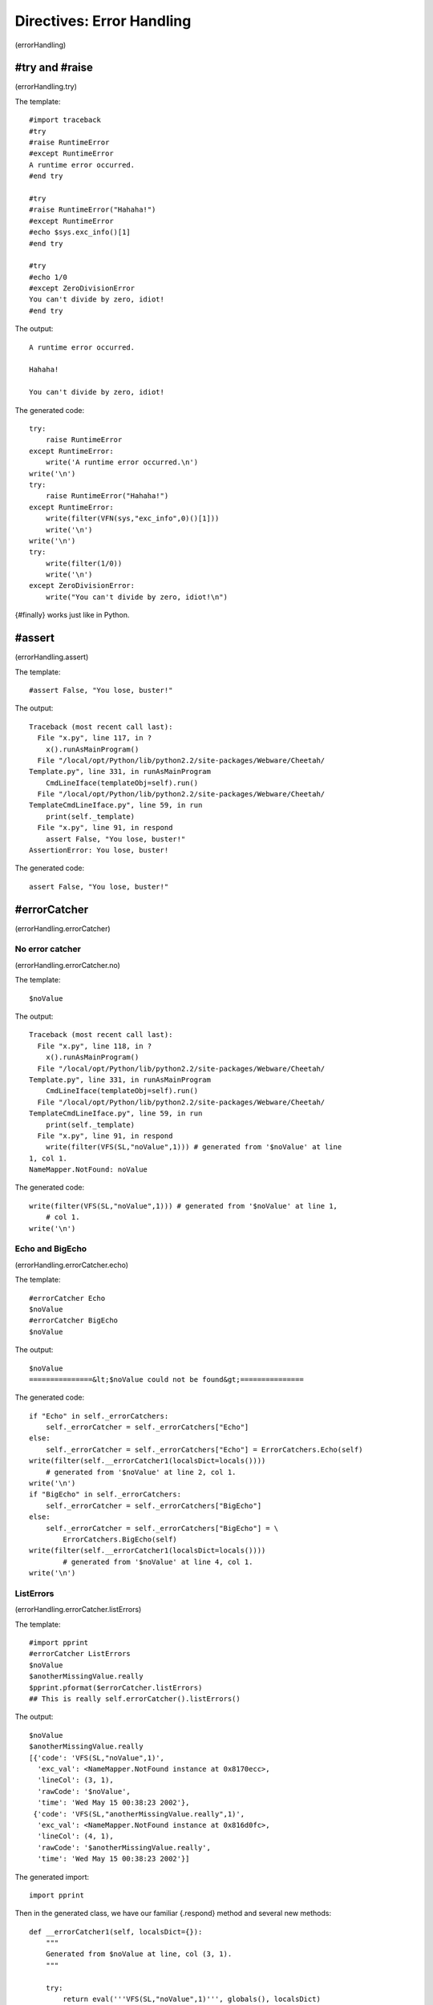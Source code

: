 Directives: Error Handling
==========================

(errorHandling)

#try and #raise
---------------

(errorHandling.try)

The template:

::

    #import traceback
    #try
    #raise RuntimeError
    #except RuntimeError
    A runtime error occurred.
    #end try

    #try
    #raise RuntimeError("Hahaha!")
    #except RuntimeError
    #echo $sys.exc_info()[1]
    #end try

    #try
    #echo 1/0
    #except ZeroDivisionError
    You can't divide by zero, idiot!
    #end try

The output:

::

    A runtime error occurred.

    Hahaha!

    You can't divide by zero, idiot!

The generated code:

::

    try:
        raise RuntimeError
    except RuntimeError:
        write('A runtime error occurred.\n')
    write('\n')
    try:
        raise RuntimeError("Hahaha!")
    except RuntimeError:
        write(filter(VFN(sys,"exc_info",0)()[1]))
        write('\n')
    write('\n')
    try:
        write(filter(1/0))
        write('\n')
    except ZeroDivisionError:
        write("You can't divide by zero, idiot!\n")

{#finally} works just like in Python.

#assert
-------

(errorHandling.assert)

The template:

::

    #assert False, "You lose, buster!"

The output:

::

    Traceback (most recent call last):
      File "x.py", line 117, in ?
        x().runAsMainProgram()
      File "/local/opt/Python/lib/python2.2/site-packages/Webware/Cheetah/
    Template.py", line 331, in runAsMainProgram
        CmdLineIface(templateObj=self).run()
      File "/local/opt/Python/lib/python2.2/site-packages/Webware/Cheetah/
    TemplateCmdLineIface.py", line 59, in run
        print(self._template)
      File "x.py", line 91, in respond
        assert False, "You lose, buster!"
    AssertionError: You lose, buster!

The generated code:

::

    assert False, "You lose, buster!"

#errorCatcher
-------------

(errorHandling.errorCatcher)

No error catcher
~~~~~~~~~~~~~~~~

(errorHandling.errorCatcher.no)

The template:

::

    $noValue

The output:

::

    Traceback (most recent call last):
      File "x.py", line 118, in ?
        x().runAsMainProgram()
      File "/local/opt/Python/lib/python2.2/site-packages/Webware/Cheetah/
    Template.py", line 331, in runAsMainProgram
        CmdLineIface(templateObj=self).run()
      File "/local/opt/Python/lib/python2.2/site-packages/Webware/Cheetah/
    TemplateCmdLineIface.py", line 59, in run
        print(self._template)
      File "x.py", line 91, in respond
        write(filter(VFS(SL,"noValue",1))) # generated from '$noValue' at line
    1, col 1.
    NameMapper.NotFound: noValue

The generated code:

::

    write(filter(VFS(SL,"noValue",1))) # generated from '$noValue' at line 1,
        # col 1.
    write('\n')

Echo and BigEcho
~~~~~~~~~~~~~~~~

(errorHandling.errorCatcher.echo)

The template:

::

    #errorCatcher Echo
    $noValue
    #errorCatcher BigEcho
    $noValue

The output:

::

    $noValue
    ===============&lt;$noValue could not be found&gt;===============

The generated code:

::

    if "Echo" in self._errorCatchers:
        self._errorCatcher = self._errorCatchers["Echo"]
    else:
        self._errorCatcher = self._errorCatchers["Echo"] = ErrorCatchers.Echo(self)
    write(filter(self.__errorCatcher1(localsDict=locals())))
        # generated from '$noValue' at line 2, col 1.
    write('\n')
    if "BigEcho" in self._errorCatchers:
        self._errorCatcher = self._errorCatchers["BigEcho"]
    else:
        self._errorCatcher = self._errorCatchers["BigEcho"] = \
            ErrorCatchers.BigEcho(self)
    write(filter(self.__errorCatcher1(localsDict=locals())))
            # generated from '$noValue' at line 4, col 1.
    write('\n')

ListErrors
~~~~~~~~~~

(errorHandling.errorCatcher.listErrors)

The template:

::

    #import pprint
    #errorCatcher ListErrors
    $noValue
    $anotherMissingValue.really
    $pprint.pformat($errorCatcher.listErrors)
    ## This is really self.errorCatcher().listErrors()

The output:

::

    $noValue
    $anotherMissingValue.really
    [{'code': 'VFS(SL,"noValue",1)',
      'exc_val': <NameMapper.NotFound instance at 0x8170ecc>,
      'lineCol': (3, 1),
      'rawCode': '$noValue',
      'time': 'Wed May 15 00:38:23 2002'},
     {'code': 'VFS(SL,"anotherMissingValue.really",1)',
      'exc_val': <NameMapper.NotFound instance at 0x816d0fc>,
      'lineCol': (4, 1),
      'rawCode': '$anotherMissingValue.really',
      'time': 'Wed May 15 00:38:23 2002'}]

The generated import:

::

    import pprint

Then in the generated class, we have our familiar {.respond} method
and several new methods:

::

    def __errorCatcher1(self, localsDict={}):
        """
        Generated from $noValue at line, col (3, 1).
        """

        try:
            return eval('''VFS(SL,"noValue",1)''', globals(), localsDict)
        except self._errorCatcher.exceptions(), e:
            return self._errorCatcher.warn(exc_val=e, code= 'VFS(SL,"noValue",1)' ,
            rawCode= '$noValue' , lineCol=(3, 1))

    def __errorCatcher2(self, localsDict={}):
        """
        Generated from $anotherMissingValue.really at line, col (4, 1).
        """

        try:
            return eval('''VFS(SL,"anotherMissingValue.really",1)''', globals(),
            localsDict)
        except self._errorCatcher.exceptions(), e:
            return self._errorCatcher.warn(exc_val=e,
            code= 'VFS(SL,"anotherMissingValue.really",1)' ,
            rawCode= '$anotherMissingValue.really' , lineCol=(4, 1))

    def __errorCatcher3(self, localsDict={}):
        """
        Generated from $pprint.pformat($errorCatcher.listErrors) at line, col
        (5, 1).
        """

        try:
            return eval('''VFN(pprint,"pformat",0)(VFS(SL,
            "errorCatcher.listErrors",1))''', globals(), localsDict)
        except self._errorCatcher.exceptions(), e:
            return self._errorCatcher.warn(exc_val=e, code=
            'VFN(pprint,"pformat",0)(VFS(SL,"errorCatcher.listErrors",1))' ,
            rawCode= '$pprint.pformat($errorCatcher.listErrors)' ,
            lineCol=(5, 1))

::

    def respond(self,
            trans=None,
            dummyTrans=False,
            VFS=valueFromSearchList,
            VFN=valueForName,
            getmtime=getmtime,
            currentTime=time.time):


        """
        This is the main method generated by Cheetah
        """

        if not trans:
            trans = DummyTransaction()
            dummyTrans = True
        write = trans.response().write
        SL = self._searchList
        filter = self._currentFilter
        globalSetVars = self._globalSetVars

        ########################################
        ## START - generated method body

        if exists(self._filePath) and getmtime(self._filePath) > self._fileMtime:
            self.compile(file=self._filePath)
            write(getattr(self, self._mainCheetahMethod_for_x)(trans=trans))
            if dummyTrans:
                return trans.response().getvalue()
            else:
                return ""
        if "ListErrors" in self._errorCatchers:
            self._errorCatcher = self._errorCatchers["ListErrors"]
        else:
            self._errorCatcher = self._errorCatchers["ListErrors"] = \
            ErrorCatchers.ListErrors(self)
        write(filter(self.__errorCatcher1(localsDict=locals())))
            # generated from '$noValue' at line 3, col 1.
        write('\n')
        write(filter(self.__errorCatcher2(localsDict=locals())))
            # generated from '$anotherMissingValue.really' at line 4, col 1.
        write('\n')
        write(filter(self.__errorCatcher3(localsDict=locals())))
            # generated from '$pprint.pformat($errorCatcher.listErrors)' at line
        # 5, col 1.
        write('\n')
        #  This is really self.errorCatcher().listErrors()

        ########################################
        ## END - generated method body

        if dummyTrans:
            return trans.response().getvalue()
        else:
            return ""

So whenever an error catcher is active, each placeholder gets
wrapped in its own method. No wonder error catchers slow down the
system!


